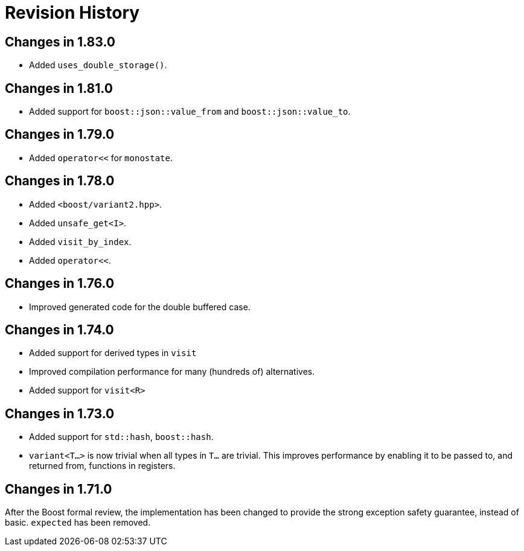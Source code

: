 ////
Copyright 2019-2022 Peter Dimov
Distributed under the Boost Software License, Version 1.0.
https://www.boost.org/LICENSE_1_0.txt
////

[#changelog]
# Revision History
:idprefix: changelog_

## Changes in 1.83.0

* Added `uses_double_storage()`.

## Changes in 1.81.0

* Added support for `boost::json::value_from` and `boost::json::value_to`.

## Changes in 1.79.0

* Added `operator<<` for `monostate`.

## Changes in 1.78.0

* Added `<boost/variant2.hpp>`.
* Added `unsafe_get<I>`.
* Added `visit_by_index`.
* Added `operator<<`.

## Changes in 1.76.0

* Improved generated code for the double buffered case.

## Changes in 1.74.0

* Added support for derived types in `visit`
* Improved compilation performance for many (hundreds of) alternatives.
* Added support for `visit<R>`

## Changes in 1.73.0

* Added support for `std::hash`, `boost::hash`.
* `variant<T...>` is now trivial when all types in `T...` are trivial.
  This improves performance by enabling it to be passed to, and returned
  from, functions in registers.

## Changes in 1.71.0

After the Boost formal review, the implementation has been
changed to provide the strong exception safety guarantee,
instead of basic. `expected` has been removed.
